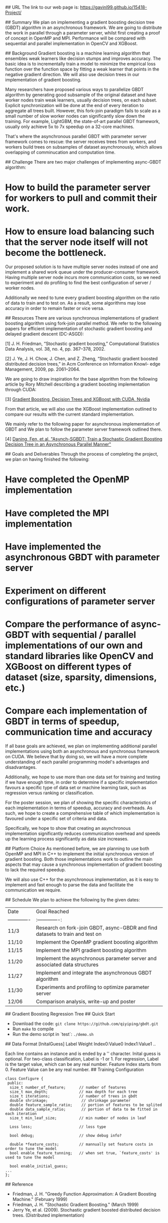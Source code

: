# Asynchronous Parallel Gradient Boosting using Parameter Server

## URL
The link to our web page is: https://gavinl99.github.io/15418-Project/

## Summary
We plan on implementing a gradient boosting decision tree (GBDT) algorithm in an asynchronous framework. We are going to distribute the work in parallel through a parameter server, whilst first creating a proof of concept in OpenMP and MPI. Performance will be compared with sequential and parallel implementation in OpenCV and XGBoost.

## Background
Gradient boosting is a machine learning algorithm that ensembles weak learners like decision stumps and improves accuracy. The basic idea is to incrementally train a model to minimize the empirical loss function over the function space by fitting a weak learner that points in the negative gradient direction. We will also use decision trees in our implementation of gradient boosting.

Many researchers have proposed various ways to parallelize GBDT algorithm by generating good subsample of the original dataset and have worker nodes train weak learners, usually decision trees, on each subset. Explicit synchronization will be done at the end of every iteration to aggregate all trees built. However, this fork-join paradigm fails to scale as a small number of slow worker nodes can significantly slow down the training. For example, LightGBM, the state-of-art parallel GBDT framework, usually only achieve 5x to 7x speedup on a 32-core machines.

That's where the asynchronous parallel GBDT with parameter server framework comes to rescue: the server receives trees from workers, and workers build trees on subsamples of dataset asynchronously, which allows overlapping of comminucation and computation time.

## Challenge
There are two major challenges of implementing async-GBDT algorithm:
* How to build the parameter server for workers to pull and commit their work.
* How to ensure load balancing such that the server node itself will not become the bottleneck.

Our proposed solution is to have multiple server nodes instead of one and implement a shared work queue under the producer-consumer framework. Having multiple server node incurs more communication costs, so we need to experiment and do profiling to find the best configuration of server / worker nodes.

Additionally we need to tune every gradient boosting algorithm on the ratio of data to train and to test on. As a result, some algorithms may lose accuracy in order to remain faster or vice versa.

## Resources
There are various synchronous implementations of gradient boosting algorithm using fork-join parallel method. We refer to the following papers for efficient implementation of stochastic gradient boosting and delayed gradient descent (DC-ASGD): 

\text{[1]} J. H. Friedman, “Stochastic gradient boosting,” Computational Statistics Data Analysis, vol. 38, no. 4, pp. 367–378, 2002.

\text{[2]} J. Ye, J. H. Chow, J. Chen, and Z. Zheng, “Stochastic gradient boosted distributed decision trees,” in Acm Conference on Information Knowl- edge Management, 2009, pp. 2061–2064.

We are going to draw inspiration for the base algorithm from the following article by Rory Mitchell describing a gradient boosting implementation through CUDA:

\text{[3]} \href{https://devblogs.nvidia.com/gradient-boosting-decision-trees-xgboost-cuda/}{Gradient Boosting, Decision Trees and XGBoost with CUDA, Nvidia}

From that article, we will also use the XGBoost implementation outlined to compare our results with the current standard implementation.

We mainly refer to the following paper for asynchronous implementation of GBDT and We plan to follow the parameter server framework outlined there. 

\text{[4]} \href{https://www.cs.cmu.edu/~muli/file/parameter_server_osdi14.pdf}{Daning, Fen, et al. "Asynch-SGBDT: Train a Stochastic Gradient Boosting Decision Tree in an Asynchronous Parallel Manner"}

## Goals and Deliverables
Through the process of completing the project, we plan on having finished the following:
* Have completed the OpenMP implementation
* Have completed the MPI implementation
* Have implemented the asynchronous GBDT with parameter server
* Experiment on different configurations of parameter server
* Compare the performance of async-GBDT with sequential / parallel implementations of our own and standard libraries like OpenCV and XGBoost on different types of dataset (size, sparsity, dimensions, etc.)
* Compare each implementation of GBDT in terms of speedup, communication time and accuracy

If all base goals are achieved, we plan on implementing additional parallel implementations using both an asynchronous and synchronous framework on CUDA. We believe that by doing so, we will have a more complete understanding of each parallel programming model's advantages and disadvantages.

Additionally, we hope to use more than one data set for training and testing if we have enough time, in order to determine if a specific implementation favours a specific type of data set or machine learning task, such as regression versus ranking or classification.

For the poster session, we plan of showing the specific characteristics of each implementation in terms of speedup, accuracy and overheads. As such, we hope to create a comprehensive table of which implementation is favoured under a specific set of criteria and data.

Specifically, we hope to show that creating an asynchronous implementation significantly reduces communication overhead and speeds up the learning process significantly as data size increases.

## Platform Choice
As mentioned before, we are planning to use both OpenMP and MPI in C++ to implement the initial synchronous version of gradient boosting. Both those implementations work to outline the main aspects that may cause a synchronous implementation of gradient boosting to lack the required speedup.

We will also use C++ for the asynchronous implementation, as it is easy to implement and fast enough to parse the data and facilitate the communication we require.

## Schedule
We plan to achieve the following by the given dates:

| Date        | Goal Reached           |
| ------------- |:-------------:|
| 11/3     | Research on fork-join GBDT, async-GBDR and find datasets to train and test on |
| 11/10     | Implement the OpenMP gradient boosting algorithm |
| 11/15     | Implement the MPI gradient boosting algorithm |
| 11/20     | Implement the asynchronous parameter server and associated data structures |
| 11/27     | Implement and integrate the asynchronous GBDT algorithm |
| 11/30     | Experiments and profiling to optimize parameter server |
| 12/06    | Comparison analysis, write-up and poster |


## Gradient Boosting Regression Tree
## Quick Start
+ Download the code: =git clone https://github.com/qiyiping/gbdt.git=
+ Run =make= to compile
+ Run the demo script in `test`: =./demo.sh=
## Data Format
[InitalGuess] Label Weight Index0:Value0 Index1:Value1 ..

Each line contains an instance and is ended by a '\n' character.
Inital guess is optional. For two-class classification, Label is -1
or 1. For regression, Label is the target value, which can be any
real number. Feature Index starts from 0. Feature Value can be any
real number.
## Training Configuration
#+BEGIN_SRC C++
class Configure {
 public:
  size_t number_of_feature;      // number of features
  size_t max_depth;              // max depth for each tree
  size_t iterations;             // number of trees in gbdt
  double shrinkage;               // shrinkage parameter
  double feature_sample_ratio;    // portion of features to be splited
  double data_sample_ratio;       // portion of data to be fitted in each iteration
  size_t min_leaf_size;          // min number of nodes in leaf

  Loss loss;                     // loss type

  bool debug;                    // show debug info?

  double *feature_costs;         // mannually set feature costs in order to tune the model
  bool enable_feature_tunning;   // when set true, `feature_costs' is used to tune the model

  bool enable_initial_guess;
...
};
#+END_SRC
## Reference
+ Friedman, J. H. "Greedy Function Approximation: A Gradient Boosting Machine." (February 1999)
+ Friedman, J. H. "Stochastic Gradient Boosting." (March 1999)
+ Jerry Ye, et al. (2009). Stochastic gradient boosted distributed
  decision trees. (Distributed implementation)
